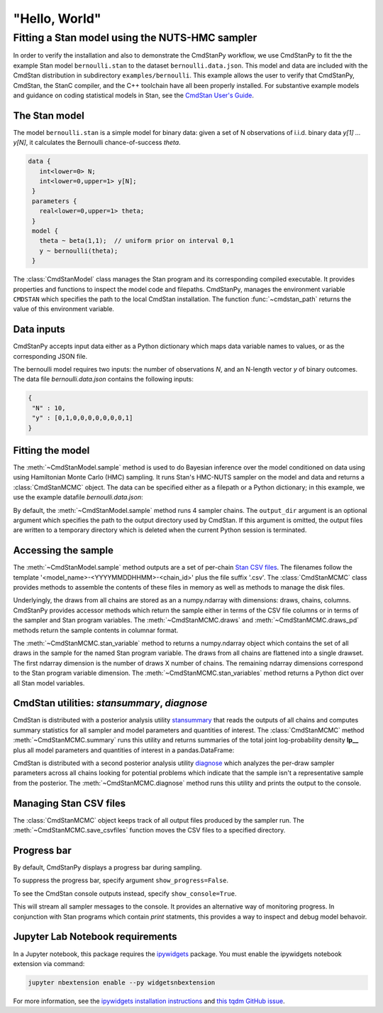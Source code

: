 .. py:currentmodule:: cmdstanpy

"Hello, World"
--------------

Fitting a Stan model using the NUTS-HMC sampler
***********************************************

In order to verify the installation and also to demonstrate
the CmdStanPy workflow, we use CmdStanPy to fit the
the example Stan model ``bernoulli.stan``
to the dataset ``bernoulli.data.json``.
This model and data are included with the CmdStan distribution
in subdirectory ``examples/bernoulli``.
This example allows the user to verify that CmdStanPy, CmdStan,
the StanC compiler, and the C++ toolchain have all been properly installed.
For substantive example models and
guidance on coding statistical models in Stan, see
the `CmdStan User's Guide <https://mc-stan.org/docs/stan-users-guide/index.html>`_.


The Stan model
^^^^^^^^^^^^^^

The model ``bernoulli.stan``  is a simple model for binary data:
given a set of N observations of i.i.d. binary data
`y[1] ... y[N]`, it calculates the Bernoulli chance-of-success `theta`.

.. code:: stan

   data { 
      int<lower=0> N; 
      int<lower=0,upper=1> y[N];
    } 
    parameters {
      real<lower=0,upper=1> theta;
    } 
    model {
      theta ~ beta(1,1);  // uniform prior on interval 0,1
      y ~ bernoulli(theta);
    }

The :class:`CmdStanModel` class manages the Stan program and its corresponding compiled executable.
It provides properties and functions to inspect the model code and filepaths.
CmdStanPy, manages the environment variable ``CMDSTAN`` which specifies the path to
the local CmdStan installation.
The function :func:`~cmdstan_path` returns the value of this environment variable.

.. ipython:: python

    # import packages
    import os
    from cmdstanpy import cmdstan_path, CmdStanModel

    # specify Stan program file 
    stan_file = os.path.join(cmdstan_path(), 'examples', 'bernoulli', 'bernoulli.stan')

    # instantiate the model; compiles the Stan program as needed.
    model = CmdStanModel(stan_file=stan_file)

    # inspect model object 
    print(model)

            
Data inputs
^^^^^^^^^^^

CmdStanPy accepts input data either as a Python dictionary which maps data variable names
to values, or as the corresponding JSON file.

The bernoulli model requires two inputs: the number of observations `N`, and
an N-length vector `y` of binary outcomes.
The data file `bernoulli.data.json` contains the following inputs:

.. code::

   {
    "N" : 10,
    "y" : [0,1,0,0,0,0,0,0,0,1]
   }



Fitting the model
^^^^^^^^^^^^^^^^^

The :meth:`~CmdStanModel.sample` method is used to do Bayesian inference
over the model conditioned on data using  using Hamiltonian Monte Carlo
(HMC) sampling. It runs Stan's HMC-NUTS sampler on the model and data and
returns a :class:`CmdStanMCMC` object.  The data can be specified
either as a filepath or a Python dictionary; in this example, we use the
example datafile `bernoulli.data.json`:

By default, the :meth:`~CmdStanModel.sample` method runs 4 sampler chains.
The ``output_dir`` argument is an optional argument which specifies
the path to the output directory used by CmdStan.
If this argument is omitted, the output files are written
to a temporary directory which is deleted when the current Python session is terminated.


.. ipython:: python

    # specify data file
    data_file = os.path.join(cmdstan_path(), 'examples', 'bernoulli', 'bernoulli.data.json')

    # fit the model 
    fit = model.sample(data=data_file) 

    # printing the object reports sampler commands, output files
    print(fit)


Accessing the sample
^^^^^^^^^^^^^^^^^^^^

The :meth:`~CmdStanModel.sample` method outputs are a set of per-chain
`Stan CSV files <https://mc-stan.org/docs/cmdstan-guide/stan-csv.html#mcmc-sampler-csv-output>`__.
The filenames follow the template '<model_name>-<YYYYMMDDHHMM>-<chain_id>'
plus the file suffix '.csv'.
The :class:`CmdStanMCMC` class provides methods to assemble the contents
of these files in memory as well as methods to manage the disk files.

Underlyingly, the draws from all chains are stored as an
a numpy.ndarray with dimensions: draws, chains, columns.
CmdStanPy provides accessor methods which return the sample
either in terms of the CSV file columns or in terms of the
sampler and Stan program variables.
The :meth:`~CmdStanMCMC.draws` and :meth:`~CmdStanMCMC.draws_pd` methods return the sample contents
in columnar format.

The :meth:`~CmdStanMCMC.stan_variable` method to returns a numpy.ndarray object
which contains the set of all draws in the sample for the named Stan program variable.
The draws from all chains are flattened into a single drawset.
The first ndarray dimension is the number of draws X number of chains.
The remaining ndarray dimensions correspond to the Stan program variable dimension.
The :meth:`~CmdStanMCMC.stan_variables` method returns a Python dict over all Stan model variables.

.. ipython:: python

    fit.draws().shape 
    fit.draws(concat_chains=True).shape 

    draws_theta = fit.stan_variable(var='theta') 
    draws_theta.shape 

                        
CmdStan utilities:  `stansummary`, `diagnose`
^^^^^^^^^^^^^^^^^^^^^^^^^^^^^^^^^^^^^^^^^^^^^

CmdStan is distributed with a posterior analysis utility
`stansummary <https://mc-stan.org/docs/cmdstan-guide/stansummary.html>`__
that reads the outputs of all chains and computes summary statistics
for all sampler and model parameters and quantities of interest.
The :class:`CmdStanMCMC` method :meth:`~CmdStanMCMC.summary` runs this utility and returns
summaries of the total joint log-probability density **lp__** plus
all model parameters and quantities of interest in a pandas.DataFrame:

.. ipython:: python

    fit.summary()

CmdStan is distributed with a second posterior analysis utility
`diagnose <https://mc-stan.org/docs/cmdstan-guide/diagnose.html>`__
which analyzes the per-draw sampler parameters across all chains
looking for potential problems which indicate that the sample
isn't a representative sample from the posterior.
The :meth:`~CmdStanMCMC.diagnose` method runs this utility and prints the output to the console.

.. ipython:: python

    print(fit.diagnose())

Managing Stan CSV files
^^^^^^^^^^^^^^^^^^^^^^^

The :class:`CmdStanMCMC` object keeps track of all output files produced
by the sampler run.
The :meth:`~CmdStanMCMC.save_csvfiles` function moves the CSV files
to a specified directory.

.. ipython:: python
    :verbatim:

    fit.save_csvfiles(dir='some/path')


Progress bar
^^^^^^^^^^^^
  
By default, CmdStanPy displays a progress bar during sampling.
 
.. ipython:: python
    :verbatim:

    fit = model.sample(data=data_file)

To suppress the progress bar, specify argument ``show_progress=False``.

.. ipython:: python
    :verbatim:

    fit = model.sample(data=data_file, show_progress=False)

To see the CmdStan console outputs instead, specify ``show_console=True``.

 
.. ipython:: python
    :verbatim:

    fit = model.sample(data=data_file, show_console=True)

This will stream all sampler messages to the console.
It provides an alternative way of monitoring progress.
In conjunction with Stan programs which contain `print` statments,
this provides a way to inspect and debug model behavoir.


Jupyter Lab Notebook requirements
^^^^^^^^^^^^^^^^^^^^^^^^^^^^^^^^^
  
In a Jupyter notebook, this package requires the `ipywidgets <https://ipywidgets.readthedocs.io/en/latest/index.html>`_ package.
You must enable the ipywidgets notebook extension via command:

.. code-block:: bash

    jupyter nbextension enable --py widgetsnbextension


For more information, see the
`ipywidgets installation instructions <https://ipywidgets.readthedocs.io/en/latest/user_install.html#>`_
and `this tqdm GitHub issue <https://github.com/tqdm/tqdm/issues/394#issuecomment-384743637>`_.
